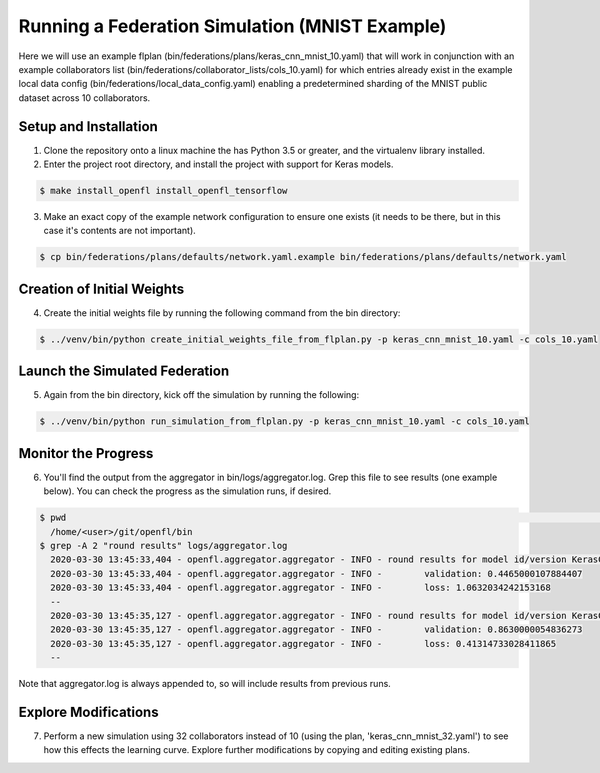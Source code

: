 .. # Copyright (C) 2020 Intel Corporation
.. # Licensed under the Apache License, Version 2.0 (the "License");
.. # you may not use this file except in compliance with the License.
.. # You may obtain a copy of the License at
.. #
.. #     http://www.apache.org/licenses/LICENSE-2.0
.. #
.. # Unless required by applicable law or agreed to in writing, software
.. # distributed under the License is distributed on an "AS IS" BASIS,
.. # WITHOUT WARRANTIES OR CONDITIONS OF ANY KIND, either express or implied.
.. # See the License for the specific language governing permissions and
.. # limitations under the License.

Running a Federation Simulation (MNIST Example)
^^^^^^^^^^^^^^^^^^^^^^^^^^^^^^^^^^^^^^^^^^^^^^^^^^

Here we will use an example flplan (bin/federations/plans/keras_cnn_mnist_10.yaml) that will work in conjunction with an example collaborators list (bin/federations/collaborator_lists/cols_10.yaml) for which entries already exist in the example local data config (bin/federations/local_data_config.yaml) enabling a predetermined sharding of the MNIST public dataset across 10 collaborators.

Setup and Installation
----------------------

1. Clone the repository onto a linux machine the has Python 3.5 or greater, and the virtualenv library installed.

2. Enter the project root directory, and install the project with support for Keras models.

.. code-block:: console

  $ make install_openfl install_openfl_tensorflow
  
3. Make an exact copy of the example network configuration to ensure one exists (it needs to be there, but in this case it's contents are not important).

.. code-block:: console

  $ cp bin/federations/plans/defaults/network.yaml.example bin/federations/plans/defaults/network.yaml
  
  
Creation of Initial Weights
---------------------------
  
4. Create the initial weights file by running the following command from the bin directory:

.. code-block:: console

  $ ../venv/bin/python create_initial_weights_file_from_flplan.py -p keras_cnn_mnist_10.yaml -c cols_10.yaml
  
  
Launch the Simulated Federation
-------------------------------

5. Again from the bin directory, kick off the simulation by running the following: 

.. code-block:: console

  $ ../venv/bin/python run_simulation_from_flplan.py -p keras_cnn_mnist_10.yaml -c cols_10.yaml

Monitor the Progress
--------------------

6. You'll find the output from the aggregator in bin/logs/aggregator.log. Grep this file to see results (one example below). You can check the progress as the simulation runs, if desired.

.. code-block:: console

  $ pwd                                                                                                                                                                                                                            msheller@spr-gpu01
    /home/<user>/git/openfl/bin
  $ grep -A 2 "round results" logs/aggregator.log
    2020-03-30 13:45:33,404 - openfl.aggregator.aggregator - INFO - round results for model id/version KerasCNN/1
    2020-03-30 13:45:33,404 - openfl.aggregator.aggregator - INFO -        validation: 0.4465000107884407
    2020-03-30 13:45:33,404 - openfl.aggregator.aggregator - INFO -        loss: 1.0632034242153168
    --
    2020-03-30 13:45:35,127 - openfl.aggregator.aggregator - INFO - round results for model id/version KerasCNN/2
    2020-03-30 13:45:35,127 - openfl.aggregator.aggregator - INFO -        validation: 0.8630000054836273
    2020-03-30 13:45:35,127 - openfl.aggregator.aggregator - INFO -        loss: 0.41314733028411865
    --

Note that aggregator.log is always appended to, so will include results from previous runs.

Explore Modifications
----------------------

7. Perform a new simulation using 32 collaborators instead of 10 (using the plan, 'keras_cnn_mnist_32.yaml') to see how this effects the learning curve. Explore further modifications by copying and editing existing plans.

